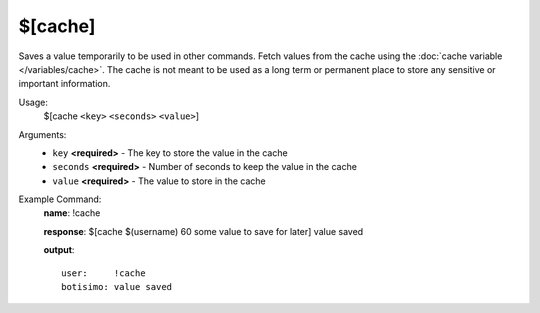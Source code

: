 $[cache]
========

Saves a value temporarily to be used in other commands. Fetch values from the cache using the :doc:`cache variable </variables/cache>`. The cache is not meant to be used as a long term or permanent place to store any sensitive or important information.

Usage:
    $[cache ``<key>`` ``<seconds>`` ``<value>``]

Arguments:
    * ``key`` **<required>** - The key to store the value in the cache
    * ``seconds`` **<required>** - Number of seconds to keep the value in the cache
    * ``value`` **<required>** - The value to store in the cache

Example Command:
    **name**: !cache

    **response**: $[cache $(username) 60 some value to save for later] value saved

    **output**::

        user:     !cache
        botisimo: value saved
